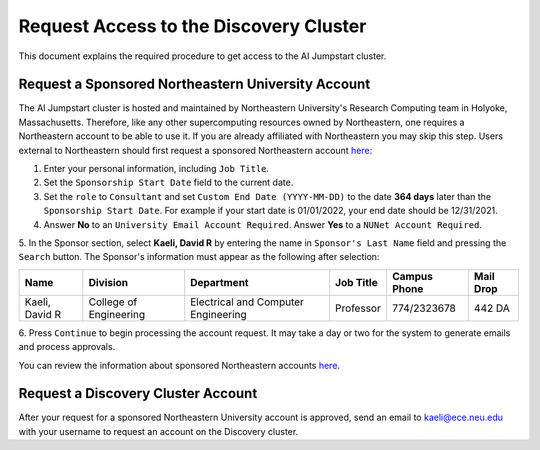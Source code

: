 Request Access to the Discovery Cluster
=======================================
This document explains the required procedure to get access to the AI Jumpstart cluster.

Request a Sponsored Northeastern University Account
---------------------------------------------------
The AI Jumpstart cluster is hosted and maintained by Northeastern University's Research Computing team in
Holyoke, Massachusetts. Therefore, like any other supercomputing resources owned by Northeastern, one requires
a Northeastern account to be able to use it. If you are already affiliated with Northeastern you may skip this step.
Users external to Northeastern should first request a
sponsored Northeastern account
`here <https://neuidm.neu.edu/idm/user/anonProcessLaunch.jsp?id=neuSponsoredAccountRequestWF>`_:

1. Enter your personal information, including ``Job Title``.

2. Set the ``Sponsorship Start Date`` field to the current date.

3. Set the ``role`` to ``Consultant`` and set ``Custom End Date (YYYY-MM-DD)`` to the date **364 days** later than the
   ``Sponsorship Start Date``. For example if your start date is 01/01/2022, your end date should be 12/31/2021.

4. Answer **No** to an ``University Email Account Required``. Answer **Yes** to a ``NUNet Account Required``.

5. In the Sponsor section, select **Kaeli, David R** by entering the name in ``Sponsor's Last Name`` field and pressing
the ``Search`` button. The Sponsor's information must appear as the following after selection:

+----------------+------------------------+-------------------------------------+-----------+--------------+-----------+
| Name           | Division               | Department                          | Job Title | Campus Phone | Mail Drop |
+================+========================+=====================================+===========+==============+===========+
| Kaeli, David R | College of Engineering | Electrical and Computer Engineering | Professor | 774/2323678  | 442 DA    |
+----------------+------------------------+-------------------------------------+-----------+--------------+-----------+

6. Press ``Continue`` to begin processing the account request. It may take a day or two for the system to generate
emails and process approvals.

You can review the information about sponsored Northeastern accounts
`here <https://service.northeastern.edu/tech?id=kb_article&sys_id=7762f2dc87c9811028bfb84acebb3593>`_.

Request a Discovery Cluster Account
--------------------------------------------------
After your request for a sponsored Northeastern University account is approved, send an email to
`kaeli@ece.neu.edu <kaeli@ece.neu.edu>`_
with your username to request an account on the Discovery cluster.